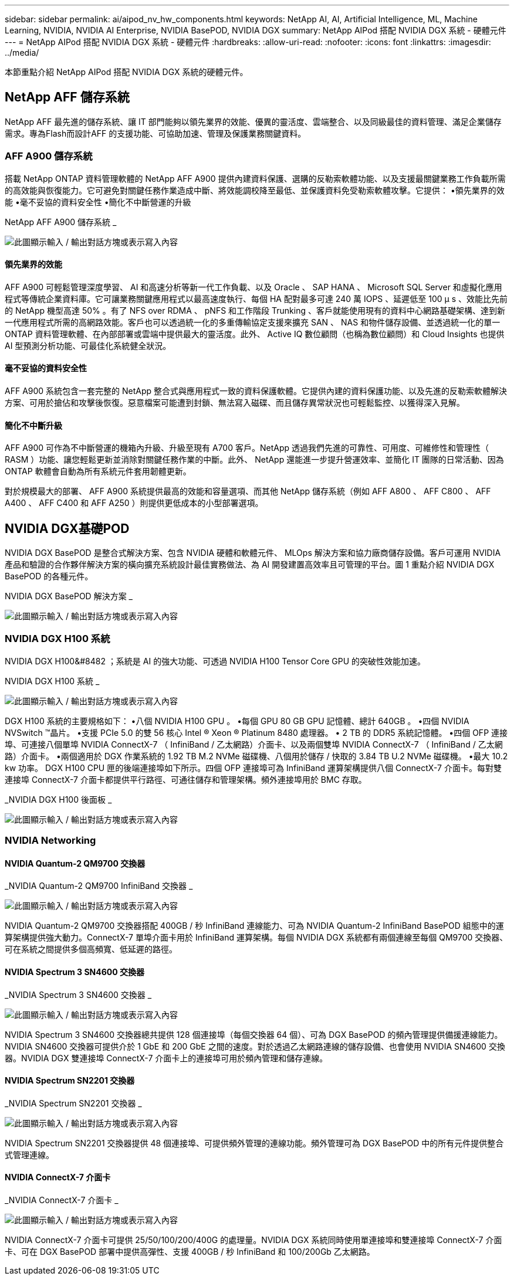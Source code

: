 ---
sidebar: sidebar 
permalink: ai/aipod_nv_hw_components.html 
keywords: NetApp AI, AI, Artificial Intelligence, ML, Machine Learning, NVIDIA, NVIDIA AI Enterprise, NVIDIA BasePOD, NVIDIA DGX 
summary: NetApp AIPod 搭配 NVIDIA DGX 系統 - 硬體元件 
---
= NetApp AIPod 搭配 NVIDIA DGX 系統 - 硬體元件
:hardbreaks:
:allow-uri-read: 
:nofooter: 
:icons: font
:linkattrs: 
:imagesdir: ../media/


[role="lead"]
本節重點介紹 NetApp AIPod 搭配 NVIDIA DGX 系統的硬體元件。



== NetApp AFF 儲存系統

NetApp AFF 最先進的儲存系統、讓 IT 部門能夠以領先業界的效能、優異的靈活度、雲端整合、以及同級最佳的資料管理、滿足企業儲存需求。專為Flash而設計AFF 的支援功能、可協助加速、管理及保護業務關鍵資料。



=== AFF A900 儲存系統

搭載 NetApp ONTAP 資料管理軟體的 NetApp AFF A900 提供內建資料保護、選購的反勒索軟體功能、以及支援最關鍵業務工作負載所需的高效能與恢復能力。它可避免對關鍵任務作業造成中斷、將效能調校降至最低、並保護資料免受勒索軟體攻擊。它提供：
•領先業界的效能
•毫不妥協的資料安全性
•簡化不中斷營運的升級

NetApp AFF A900 儲存系統 _

image:aipod_nv_A900.png["此圖顯示輸入 / 輸出對話方塊或表示寫入內容"]



==== 領先業界的效能

AFF A900 可輕鬆管理深度學習、 AI 和高速分析等新一代工作負載、以及 Oracle 、 SAP HANA 、 Microsoft SQL Server 和虛擬化應用程式等傳統企業資料庫。它可讓業務關鍵應用程式以最高速度執行、每個 HA 配對最多可達 240 萬 IOPS 、延遲低至 100 µ s 、效能比先前的 NetApp 機型高達 50% 。有了 NFS over RDMA 、 pNFS 和工作階段 Trunking 、客戶就能使用現有的資料中心網路基礎架構、達到新一代應用程式所需的高網路效能。客戶也可以透過統一化的多重傳輸協定支援來擴充 SAN 、 NAS 和物件儲存設備、並透過統一化的單一 ONTAP 資料管理軟體、在內部部署或雲端中提供最大的靈活度。此外、 Active IQ 數位顧問（也稱為數位顧問）和 Cloud Insights 也提供 AI 型預測分析功能、可最佳化系統健全狀況。



==== 毫不妥協的資料安全性

AFF A900 系統包含一套完整的 NetApp 整合式與應用程式一致的資料保護軟體。它提供內建的資料保護功能、以及先進的反勒索軟體解決方案、可用於搶佔和攻擊後恢復。惡意檔案可能遭到封鎖、無法寫入磁碟、而且儲存異常狀況也可輕鬆監控、以獲得深入見解。



==== 簡化不中斷升級

AFF A900 可作為不中斷營運的機箱內升級、升級至現有 A700 客戶。NetApp 透過我們先進的可靠性、可用度、可維修性和管理性（ RASM ）功能、讓您輕鬆更新並消除對關鍵任務作業的中斷。此外、 NetApp 還能進一步提升營運效率、並簡化 IT 團隊的日常活動、因為 ONTAP 軟體會自動為所有系統元件套用韌體更新。

對於規模最大的部署、 AFF A900 系統提供最高的效能和容量選項、而其他 NetApp 儲存系統（例如 AFF A800 、 AFF C800 、 AFF A400 、 AFF C400 和 AFF A250 ）則提供更低成本的小型部署選項。



== NVIDIA DGX基礎POD

NVIDIA DGX BasePOD 是整合式解決方案、包含 NVIDIA 硬體和軟體元件、 MLOps 解決方案和協力廠商儲存設備。客戶可運用 NVIDIA 產品和驗證的合作夥伴解決方案的橫向擴充系統設計最佳實務做法、為 AI 開發建置高效率且可管理的平台。圖 1 重點介紹 NVIDIA DGX BasePOD 的各種元件。

NVIDIA DGX BasePOD 解決方案 _

image:aipod_nv_basepod_layers.png["此圖顯示輸入 / 輸出對話方塊或表示寫入內容"]



=== NVIDIA DGX H100 系統

NVIDIA DGX H100&#8482 ；系統是 AI 的強大功能、可透過 NVIDIA H100 Tensor Core GPU 的突破性效能加速。

NVIDIA DGX H100 系統 _

image:aipod_nv_H100_3D.png["此圖顯示輸入 / 輸出對話方塊或表示寫入內容"]

DGX H100 系統的主要規格如下：
•八個 NVIDIA H100 GPU 。
•每個 GPU 80 GB GPU 記憶體、總計 640GB 。
•四個 NVIDIA NVSwitch ™晶片。
•支援 PCIe 5.0 的雙 56 核心 Intel ® Xeon ® Platinum 8480 處理器。
• 2 TB 的 DDR5 系統記憶體。
•四個 OFP 連接埠、可連接八個單埠 NVIDIA ConnectX-7 （ InfiniBand / 乙太網路）介面卡、以及兩個雙埠 NVIDIA ConnectX-7 （ InfiniBand / 乙太網路）介面卡。
•兩個適用於 DGX 作業系統的 1.92 TB M.2 NVMe 磁碟機、八個用於儲存 / 快取的 3.84 TB U.2 NVMe 磁碟機。
•最大 10.2 kw 功率。
DGX H100 CPU 匣的後端連接埠如下所示。四個 OFP 連接埠可為 InfiniBand 運算架構提供八個 ConnectX-7 介面卡。每對雙連接埠 ConnectX-7 介面卡都提供平行路徑、可通往儲存和管理架構。頻外連接埠用於 BMC 存取。

_NVIDIA DGX H100 後面板 _

image:aipod_nv_H100_rear.png["此圖顯示輸入 / 輸出對話方塊或表示寫入內容"]



=== NVIDIA Networking



==== NVIDIA Quantum-2 QM9700 交換器

_NVIDIA Quantum-2 QM9700 InfiniBand 交換器 _

image:aipod_nv_QM9700.png["此圖顯示輸入 / 輸出對話方塊或表示寫入內容"]

NVIDIA Quantum-2 QM9700 交換器搭配 400GB / 秒 InfiniBand 連線能力、可為 NVIDIA Quantum-2 InfiniBand BasePOD 組態中的運算架構提供強大動力。ConnectX-7 單埠介面卡用於 InfiniBand 運算架構。每個 NVIDIA DGX 系統都有兩個連線至每個 QM9700 交換器、可在系統之間提供多個高頻寬、低延遲的路徑。



==== NVIDIA Spectrum 3 SN4600 交換器

_NVIDIA Spectrum 3 SN4600 交換器 _

image:aipod_nv_SN4600_hires_smallest.png["此圖顯示輸入 / 輸出對話方塊或表示寫入內容"]

NVIDIA Spectrum 3 SN4600 交換器總共提供 128 個連接埠（每個交換器 64 個）、可為 DGX BasePOD 的頻內管理提供備援連線能力。NVIDIA SN4600 交換器可提供介於 1 GbE 和 200 GbE 之間的速度。對於透過乙太網路連線的儲存設備、也會使用 NVIDIA SN4600 交換器。NVIDIA DGX 雙連接埠 ConnectX-7 介面卡上的連接埠可用於頻內管理和儲存連線。



==== NVIDIA Spectrum SN2201 交換器

_NVIDIA Spectrum SN2201 交換器 _

image:aipod_nv_SN2201.png["此圖顯示輸入 / 輸出對話方塊或表示寫入內容"]

NVIDIA Spectrum SN2201 交換器提供 48 個連接埠、可提供頻外管理的連線功能。頻外管理可為 DGX BasePOD 中的所有元件提供整合式管理連線。



==== NVIDIA ConnectX-7 介面卡

_NVIDIA ConnectX-7 介面卡 _

image:aipod_nv_CX7.png["此圖顯示輸入 / 輸出對話方塊或表示寫入內容"]

NVIDIA ConnectX-7 介面卡可提供 25/50/100/200/400G 的處理量。NVIDIA DGX 系統同時使用單連接埠和雙連接埠 ConnectX-7 介面卡、可在 DGX BasePOD 部署中提供高彈性、支援 400GB / 秒 InfiniBand 和 100/200Gb 乙太網路。
